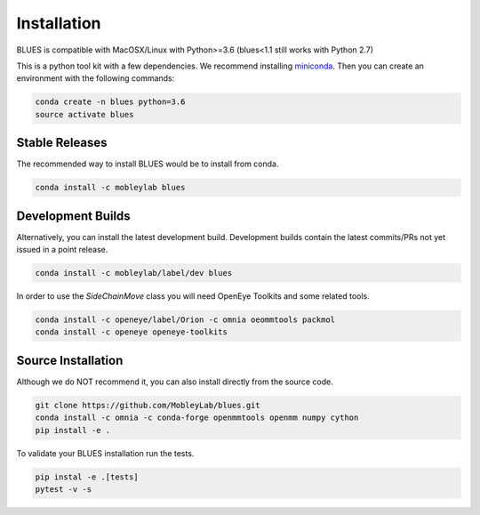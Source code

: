 Installation
==================

BLUES is compatible with MacOSX/Linux with Python>=3.6 (blues<1.1 still works with Python 2.7)

This is a python tool kit with a few dependencies. We recommend installing
`miniconda <http://conda.pydata.org/miniconda.html>`_. Then you can create an
environment with the following commands:

.. code-block:: bash

    conda create -n blues python=3.6
    source activate blues

Stable Releases
---------------
The recommended way to install BLUES would be to install from conda.

.. code-block:: bash

    conda install -c mobleylab blues


Development Builds
------------------
Alternatively, you can install the latest development build. Development builds
contain the latest commits/PRs not yet issued in a point release.

.. code-block:: bash

    conda install -c mobleylab/label/dev blues


In order to use the `SideChainMove` class you will need OpenEye Toolkits and
some related tools.

.. code-block:: bash

    conda install -c openeye/label/Orion -c omnia oeommtools packmol
    conda install -c openeye openeye-toolkits


Source Installation
-------------------
Although we do NOT recommend it, you can also install directly from the
source code.

.. code-block:: bash

    git clone https://github.com/MobleyLab/blues.git
    conda install -c omnia -c conda-forge openmmtools openmm numpy cython
    pip install -e .

To validate your BLUES installation run the tests.

.. code-block:: bash

   pip instal -e .[tests]
   pytest -v -s
